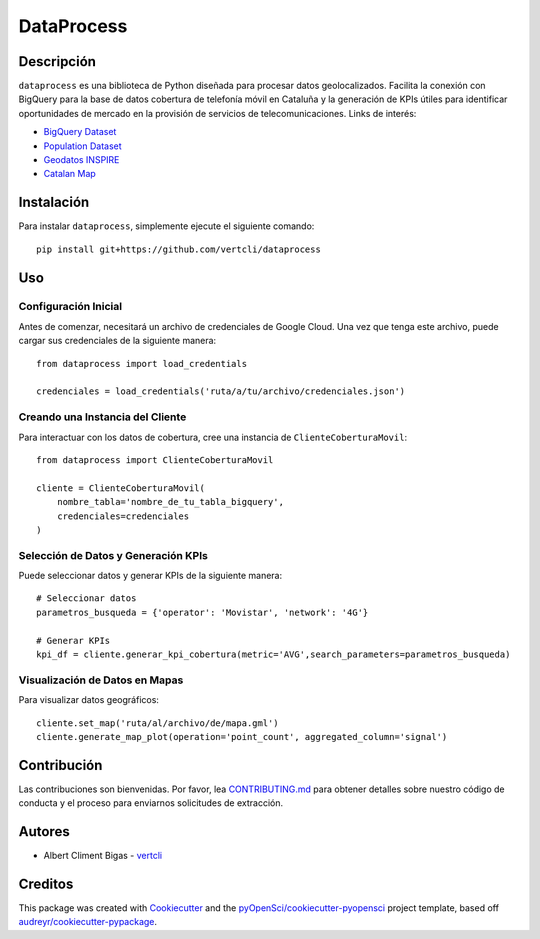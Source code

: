 ===========
DataProcess
===========


Descripción
-----------

``dataprocess`` es una biblioteca de Python diseñada para procesar datos geolocalizados. Facilita la conexión con BigQuery para la base de datos cobertura de telefonía móvil en Cataluña y la generación de KPIs útiles para identificar oportunidades de mercado en la provisión de servicios de telecomunicaciones. Links de interés:

* `BigQuery Dataset`_
* `Population Dataset`_
* `Geodatos INSPIRE`_
* `Catalan Map`_

.. _BigQuery Dataset: https://console.cloud.google.com/marketplace/product/gencat/cell_coverage
.. _Geodatos INSPIRE: https://www.ide.cat/es/Geodatos/Geodatos-INSPIRE
.. _Population Dataset: https://analisi.transparenciacatalunya.cat/en/Demografia/Poblaci-de-Catalunya-per-municipi-rang-d-edat-i-se/b4rr-d25b/data
.. _Catalan Map: https://datacloud.ide.cat/geodades/inspire-unitats-estadistiques/

Instalación
-----------

Para instalar ``dataprocess``, simplemente ejecute el siguiente comando::

    pip install git+https://github.com/vertcli/dataprocess

Uso
---

Configuración Inicial
~~~~~~~~~~~~~~~~~~~~~

Antes de comenzar, necesitará un archivo de credenciales de Google Cloud. Una vez que tenga este archivo, puede cargar sus credenciales de la siguiente manera::

    from dataprocess import load_credentials

    credenciales = load_credentials('ruta/a/tu/archivo/credenciales.json')


Creando una Instancia del Cliente
~~~~~~~~~~~~~~~~~~~~~~~~~~~~~~~~~

Para interactuar con los datos de cobertura, cree una instancia de ``ClienteCoberturaMovil``::

    from dataprocess import ClienteCoberturaMovil

    cliente = ClienteCoberturaMovil(
        nombre_tabla='nombre_de_tu_tabla_bigquery',
        credenciales=credenciales
    )


Selección de Datos y Generación KPIs
~~~~~~~~~~~~~~~~~~~~~~~~~~~~~~~~~~~~

Puede seleccionar datos y generar KPIs de la siguiente manera::

    # Seleccionar datos
    parametros_busqueda = {'operator': 'Movistar', 'network': '4G'}

    # Generar KPIs
    kpi_df = cliente.generar_kpi_cobertura(metric='AVG',search_parameters=parametros_busqueda)


Visualización de Datos en Mapas
~~~~~~~~~~~~~~~~~~~~~~~~~~~~~~~

Para visualizar datos geográficos::

    cliente.set_map('ruta/al/archivo/de/mapa.gml')
    cliente.generate_map_plot(operation='point_count', aggregated_column='signal')


Contribución
------------

Las contribuciones son bienvenidas. Por favor, lea `CONTRIBUTING.md`_ para obtener detalles sobre nuestro código de conducta y el proceso para enviarnos solicitudes de extracción.

.. _`CONTRIBUTING.md`: https://github.com/vertcli/dataprocess/blob/master/CONTRIBUTING.rst

Autores
-------

- Albert Climent Bigas  - vertcli_

.. _vertcli: https://github.com/vertcli


Creditos
-------

This package was created with Cookiecutter_ and the `pyOpenSci/cookiecutter-pyopensci`_ project template, based off `audreyr/cookiecutter-pypackage`_.

.. _Cookiecutter: https://github.com/audreyr/cookiecutter
.. _`pyOpenSci/cookiecutter-pyopensci`: https://github.com/pyOpenSci/cookiecutter-pyopensci
.. _`audreyr/cookiecutter-pypackage`: https://github.com/audreyr/cookiecutter-pypackage

